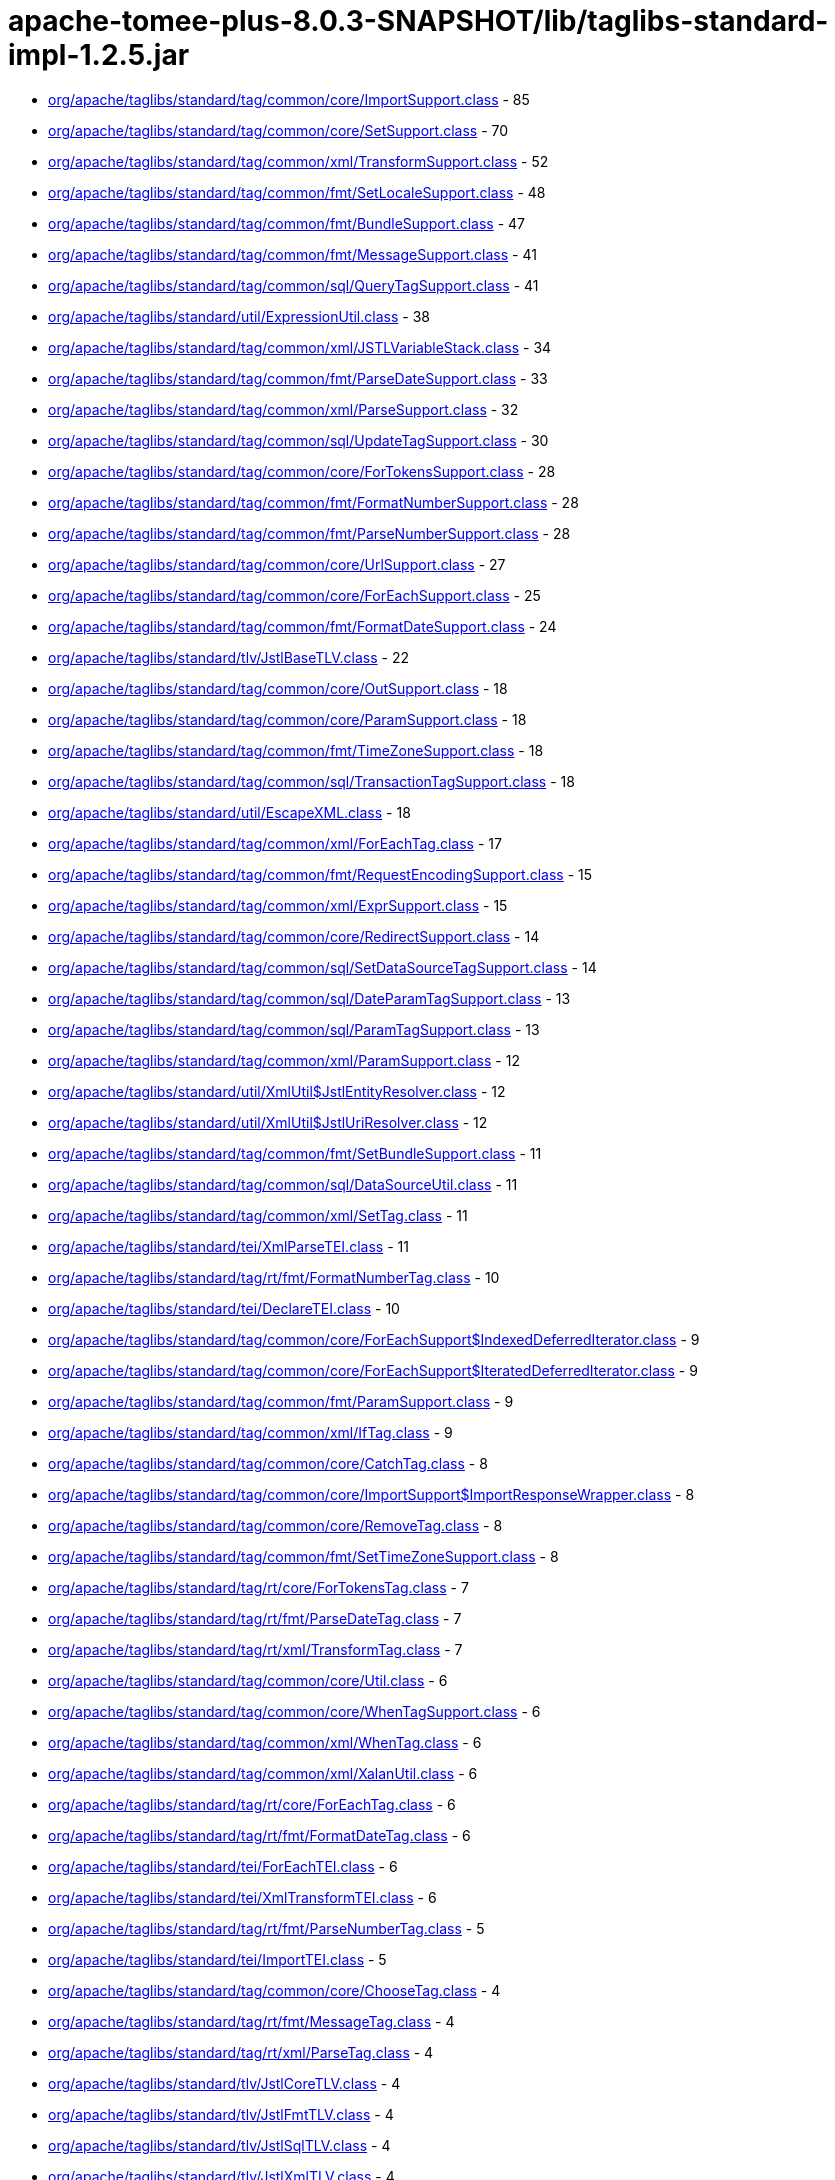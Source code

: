 = apache-tomee-plus-8.0.3-SNAPSHOT/lib/taglibs-standard-impl-1.2.5.jar

 - link:org/apache/taglibs/standard/tag/common/core/ImportSupport.adoc[org/apache/taglibs/standard/tag/common/core/ImportSupport.class] - 85
 - link:org/apache/taglibs/standard/tag/common/core/SetSupport.adoc[org/apache/taglibs/standard/tag/common/core/SetSupport.class] - 70
 - link:org/apache/taglibs/standard/tag/common/xml/TransformSupport.adoc[org/apache/taglibs/standard/tag/common/xml/TransformSupport.class] - 52
 - link:org/apache/taglibs/standard/tag/common/fmt/SetLocaleSupport.adoc[org/apache/taglibs/standard/tag/common/fmt/SetLocaleSupport.class] - 48
 - link:org/apache/taglibs/standard/tag/common/fmt/BundleSupport.adoc[org/apache/taglibs/standard/tag/common/fmt/BundleSupport.class] - 47
 - link:org/apache/taglibs/standard/tag/common/fmt/MessageSupport.adoc[org/apache/taglibs/standard/tag/common/fmt/MessageSupport.class] - 41
 - link:org/apache/taglibs/standard/tag/common/sql/QueryTagSupport.adoc[org/apache/taglibs/standard/tag/common/sql/QueryTagSupport.class] - 41
 - link:org/apache/taglibs/standard/util/ExpressionUtil.adoc[org/apache/taglibs/standard/util/ExpressionUtil.class] - 38
 - link:org/apache/taglibs/standard/tag/common/xml/JSTLVariableStack.adoc[org/apache/taglibs/standard/tag/common/xml/JSTLVariableStack.class] - 34
 - link:org/apache/taglibs/standard/tag/common/fmt/ParseDateSupport.adoc[org/apache/taglibs/standard/tag/common/fmt/ParseDateSupport.class] - 33
 - link:org/apache/taglibs/standard/tag/common/xml/ParseSupport.adoc[org/apache/taglibs/standard/tag/common/xml/ParseSupport.class] - 32
 - link:org/apache/taglibs/standard/tag/common/sql/UpdateTagSupport.adoc[org/apache/taglibs/standard/tag/common/sql/UpdateTagSupport.class] - 30
 - link:org/apache/taglibs/standard/tag/common/core/ForTokensSupport.adoc[org/apache/taglibs/standard/tag/common/core/ForTokensSupport.class] - 28
 - link:org/apache/taglibs/standard/tag/common/fmt/FormatNumberSupport.adoc[org/apache/taglibs/standard/tag/common/fmt/FormatNumberSupport.class] - 28
 - link:org/apache/taglibs/standard/tag/common/fmt/ParseNumberSupport.adoc[org/apache/taglibs/standard/tag/common/fmt/ParseNumberSupport.class] - 28
 - link:org/apache/taglibs/standard/tag/common/core/UrlSupport.adoc[org/apache/taglibs/standard/tag/common/core/UrlSupport.class] - 27
 - link:org/apache/taglibs/standard/tag/common/core/ForEachSupport.adoc[org/apache/taglibs/standard/tag/common/core/ForEachSupport.class] - 25
 - link:org/apache/taglibs/standard/tag/common/fmt/FormatDateSupport.adoc[org/apache/taglibs/standard/tag/common/fmt/FormatDateSupport.class] - 24
 - link:org/apache/taglibs/standard/tlv/JstlBaseTLV.adoc[org/apache/taglibs/standard/tlv/JstlBaseTLV.class] - 22
 - link:org/apache/taglibs/standard/tag/common/core/OutSupport.adoc[org/apache/taglibs/standard/tag/common/core/OutSupport.class] - 18
 - link:org/apache/taglibs/standard/tag/common/core/ParamSupport.adoc[org/apache/taglibs/standard/tag/common/core/ParamSupport.class] - 18
 - link:org/apache/taglibs/standard/tag/common/fmt/TimeZoneSupport.adoc[org/apache/taglibs/standard/tag/common/fmt/TimeZoneSupport.class] - 18
 - link:org/apache/taglibs/standard/tag/common/sql/TransactionTagSupport.adoc[org/apache/taglibs/standard/tag/common/sql/TransactionTagSupport.class] - 18
 - link:org/apache/taglibs/standard/util/EscapeXML.adoc[org/apache/taglibs/standard/util/EscapeXML.class] - 18
 - link:org/apache/taglibs/standard/tag/common/xml/ForEachTag.adoc[org/apache/taglibs/standard/tag/common/xml/ForEachTag.class] - 17
 - link:org/apache/taglibs/standard/tag/common/fmt/RequestEncodingSupport.adoc[org/apache/taglibs/standard/tag/common/fmt/RequestEncodingSupport.class] - 15
 - link:org/apache/taglibs/standard/tag/common/xml/ExprSupport.adoc[org/apache/taglibs/standard/tag/common/xml/ExprSupport.class] - 15
 - link:org/apache/taglibs/standard/tag/common/core/RedirectSupport.adoc[org/apache/taglibs/standard/tag/common/core/RedirectSupport.class] - 14
 - link:org/apache/taglibs/standard/tag/common/sql/SetDataSourceTagSupport.adoc[org/apache/taglibs/standard/tag/common/sql/SetDataSourceTagSupport.class] - 14
 - link:org/apache/taglibs/standard/tag/common/sql/DateParamTagSupport.adoc[org/apache/taglibs/standard/tag/common/sql/DateParamTagSupport.class] - 13
 - link:org/apache/taglibs/standard/tag/common/sql/ParamTagSupport.adoc[org/apache/taglibs/standard/tag/common/sql/ParamTagSupport.class] - 13
 - link:org/apache/taglibs/standard/tag/common/xml/ParamSupport.adoc[org/apache/taglibs/standard/tag/common/xml/ParamSupport.class] - 12
 - link:org/apache/taglibs/standard/util/XmlUtil$JstlEntityResolver.adoc[org/apache/taglibs/standard/util/XmlUtil$JstlEntityResolver.class] - 12
 - link:org/apache/taglibs/standard/util/XmlUtil$JstlUriResolver.adoc[org/apache/taglibs/standard/util/XmlUtil$JstlUriResolver.class] - 12
 - link:org/apache/taglibs/standard/tag/common/fmt/SetBundleSupport.adoc[org/apache/taglibs/standard/tag/common/fmt/SetBundleSupport.class] - 11
 - link:org/apache/taglibs/standard/tag/common/sql/DataSourceUtil.adoc[org/apache/taglibs/standard/tag/common/sql/DataSourceUtil.class] - 11
 - link:org/apache/taglibs/standard/tag/common/xml/SetTag.adoc[org/apache/taglibs/standard/tag/common/xml/SetTag.class] - 11
 - link:org/apache/taglibs/standard/tei/XmlParseTEI.adoc[org/apache/taglibs/standard/tei/XmlParseTEI.class] - 11
 - link:org/apache/taglibs/standard/tag/rt/fmt/FormatNumberTag.adoc[org/apache/taglibs/standard/tag/rt/fmt/FormatNumberTag.class] - 10
 - link:org/apache/taglibs/standard/tei/DeclareTEI.adoc[org/apache/taglibs/standard/tei/DeclareTEI.class] - 10
 - link:org/apache/taglibs/standard/tag/common/core/ForEachSupport$IndexedDeferredIterator.adoc[org/apache/taglibs/standard/tag/common/core/ForEachSupport$IndexedDeferredIterator.class] - 9
 - link:org/apache/taglibs/standard/tag/common/core/ForEachSupport$IteratedDeferredIterator.adoc[org/apache/taglibs/standard/tag/common/core/ForEachSupport$IteratedDeferredIterator.class] - 9
 - link:org/apache/taglibs/standard/tag/common/fmt/ParamSupport.adoc[org/apache/taglibs/standard/tag/common/fmt/ParamSupport.class] - 9
 - link:org/apache/taglibs/standard/tag/common/xml/IfTag.adoc[org/apache/taglibs/standard/tag/common/xml/IfTag.class] - 9
 - link:org/apache/taglibs/standard/tag/common/core/CatchTag.adoc[org/apache/taglibs/standard/tag/common/core/CatchTag.class] - 8
 - link:org/apache/taglibs/standard/tag/common/core/ImportSupport$ImportResponseWrapper.adoc[org/apache/taglibs/standard/tag/common/core/ImportSupport$ImportResponseWrapper.class] - 8
 - link:org/apache/taglibs/standard/tag/common/core/RemoveTag.adoc[org/apache/taglibs/standard/tag/common/core/RemoveTag.class] - 8
 - link:org/apache/taglibs/standard/tag/common/fmt/SetTimeZoneSupport.adoc[org/apache/taglibs/standard/tag/common/fmt/SetTimeZoneSupport.class] - 8
 - link:org/apache/taglibs/standard/tag/rt/core/ForTokensTag.adoc[org/apache/taglibs/standard/tag/rt/core/ForTokensTag.class] - 7
 - link:org/apache/taglibs/standard/tag/rt/fmt/ParseDateTag.adoc[org/apache/taglibs/standard/tag/rt/fmt/ParseDateTag.class] - 7
 - link:org/apache/taglibs/standard/tag/rt/xml/TransformTag.adoc[org/apache/taglibs/standard/tag/rt/xml/TransformTag.class] - 7
 - link:org/apache/taglibs/standard/tag/common/core/Util.adoc[org/apache/taglibs/standard/tag/common/core/Util.class] - 6
 - link:org/apache/taglibs/standard/tag/common/core/WhenTagSupport.adoc[org/apache/taglibs/standard/tag/common/core/WhenTagSupport.class] - 6
 - link:org/apache/taglibs/standard/tag/common/xml/WhenTag.adoc[org/apache/taglibs/standard/tag/common/xml/WhenTag.class] - 6
 - link:org/apache/taglibs/standard/tag/common/xml/XalanUtil.adoc[org/apache/taglibs/standard/tag/common/xml/XalanUtil.class] - 6
 - link:org/apache/taglibs/standard/tag/rt/core/ForEachTag.adoc[org/apache/taglibs/standard/tag/rt/core/ForEachTag.class] - 6
 - link:org/apache/taglibs/standard/tag/rt/fmt/FormatDateTag.adoc[org/apache/taglibs/standard/tag/rt/fmt/FormatDateTag.class] - 6
 - link:org/apache/taglibs/standard/tei/ForEachTEI.adoc[org/apache/taglibs/standard/tei/ForEachTEI.class] - 6
 - link:org/apache/taglibs/standard/tei/XmlTransformTEI.adoc[org/apache/taglibs/standard/tei/XmlTransformTEI.class] - 6
 - link:org/apache/taglibs/standard/tag/rt/fmt/ParseNumberTag.adoc[org/apache/taglibs/standard/tag/rt/fmt/ParseNumberTag.class] - 5
 - link:org/apache/taglibs/standard/tei/ImportTEI.adoc[org/apache/taglibs/standard/tei/ImportTEI.class] - 5
 - link:org/apache/taglibs/standard/tag/common/core/ChooseTag.adoc[org/apache/taglibs/standard/tag/common/core/ChooseTag.class] - 4
 - link:org/apache/taglibs/standard/tag/rt/fmt/MessageTag.adoc[org/apache/taglibs/standard/tag/rt/fmt/MessageTag.class] - 4
 - link:org/apache/taglibs/standard/tag/rt/xml/ParseTag.adoc[org/apache/taglibs/standard/tag/rt/xml/ParseTag.class] - 4
 - link:org/apache/taglibs/standard/tlv/JstlCoreTLV.adoc[org/apache/taglibs/standard/tlv/JstlCoreTLV.class] - 4
 - link:org/apache/taglibs/standard/tlv/JstlFmtTLV.adoc[org/apache/taglibs/standard/tlv/JstlFmtTLV.class] - 4
 - link:org/apache/taglibs/standard/tlv/JstlSqlTLV.adoc[org/apache/taglibs/standard/tlv/JstlSqlTLV.class] - 4
 - link:org/apache/taglibs/standard/tlv/JstlXmlTLV.adoc[org/apache/taglibs/standard/tlv/JstlXmlTLV.class] - 4
 - link:org/apache/taglibs/standard/functions/Functions.adoc[org/apache/taglibs/standard/functions/Functions.class] - 3
 - link:org/apache/taglibs/standard/tag/rt/core/IfTag.adoc[org/apache/taglibs/standard/tag/rt/core/IfTag.class] - 3
 - link:org/apache/taglibs/standard/tag/rt/core/ImportTag.adoc[org/apache/taglibs/standard/tag/rt/core/ImportTag.class] - 3
 - link:org/apache/taglibs/standard/tag/common/core/DeclareTag.adoc[org/apache/taglibs/standard/tag/common/core/DeclareTag.class] - 2
 - link:org/apache/taglibs/standard/tag/common/core/ImportSupport$ImportResponseWrapper$1.adoc[org/apache/taglibs/standard/tag/common/core/ImportSupport$ImportResponseWrapper$1.class] - 2
 - link:org/apache/taglibs/standard/tag/common/core/NullAttributeException.adoc[org/apache/taglibs/standard/tag/common/core/NullAttributeException.class] - 2
 - link:org/apache/taglibs/standard/tag/rt/core/ParamTag.adoc[org/apache/taglibs/standard/tag/rt/core/ParamTag.class] - 2
 - link:org/apache/taglibs/standard/tag/rt/core/RedirectTag.adoc[org/apache/taglibs/standard/tag/rt/core/RedirectTag.class] - 2
 - link:org/apache/taglibs/standard/tag/rt/core/UrlTag.adoc[org/apache/taglibs/standard/tag/rt/core/UrlTag.class] - 2
 - link:org/apache/taglibs/standard/tag/rt/fmt/BundleTag.adoc[org/apache/taglibs/standard/tag/rt/fmt/BundleTag.class] - 2
 - link:org/apache/taglibs/standard/tag/rt/fmt/SetLocaleTag.adoc[org/apache/taglibs/standard/tag/rt/fmt/SetLocaleTag.class] - 2
 - link:org/apache/taglibs/standard/tag/rt/xml/ParamTag.adoc[org/apache/taglibs/standard/tag/rt/xml/ParamTag.class] - 2
 - link:org/apache/taglibs/standard/tei/Util.adoc[org/apache/taglibs/standard/tei/Util.class] - 2
 - link:org/apache/taglibs/standard/tag/common/sql/ResultImpl.adoc[org/apache/taglibs/standard/tag/common/sql/ResultImpl.class] - 1
 - link:org/apache/taglibs/standard/tag/rt/fmt/ParamTag.adoc[org/apache/taglibs/standard/tag/rt/fmt/ParamTag.class] - 1
 - link:org/apache/taglibs/standard/tag/rt/fmt/RequestEncodingTag.adoc[org/apache/taglibs/standard/tag/rt/fmt/RequestEncodingTag.class] - 1
 - link:org/apache/taglibs/standard/tag/rt/fmt/SetBundleTag.adoc[org/apache/taglibs/standard/tag/rt/fmt/SetBundleTag.class] - 1
 - link:org/apache/taglibs/standard/tag/rt/fmt/SetTimeZoneTag.adoc[org/apache/taglibs/standard/tag/rt/fmt/SetTimeZoneTag.class] - 1
 - link:org/apache/taglibs/standard/tag/rt/fmt/TimeZoneTag.adoc[org/apache/taglibs/standard/tag/rt/fmt/TimeZoneTag.class] - 1
 - link:org/apache/taglibs/standard/tag/rt/sql/TransactionTag.adoc[org/apache/taglibs/standard/tag/rt/sql/TransactionTag.class] - 1
